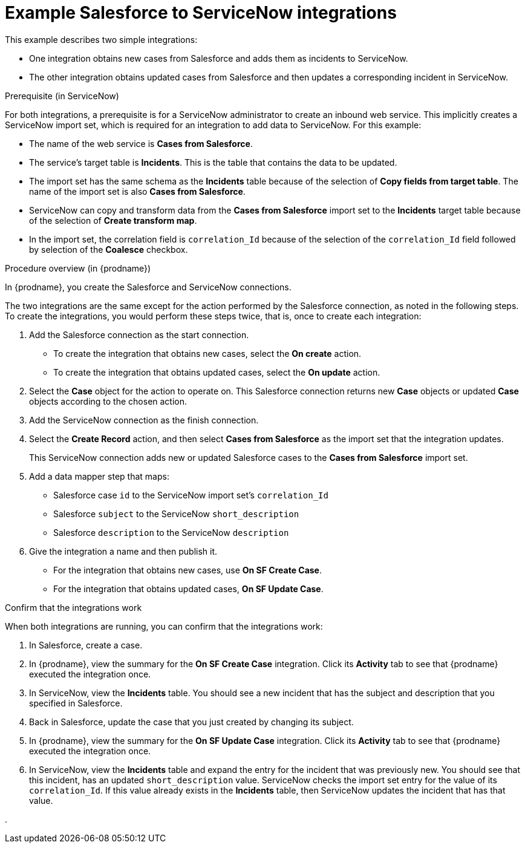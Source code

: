 // This module is included in the following assemblies:
// as_connecting-to-servicenow.adoc

[id='example-sf-servicenow-integration_{context}']
= Example Salesforce to ServiceNow integrations

This example describes two simple integrations:

* One integration obtains new
cases from Salesforce and adds them as incidents to ServiceNow. 

* The other integration obtains updated
cases from Salesforce and then updates a corresponding
incident in ServiceNow. 

.Prerequisite (in ServiceNow)
For both integrations, a prerequisite is for a ServiceNow
administrator to create an inbound web service. 
This implicitly creates a ServiceNow import set, which is required for 
an integration to add data to ServiceNow. For this example:

* The name of the web service is *Cases from Salesforce*.
* The service's target table is *Incidents*. This is the table that
contains the data to be updated.
* The import set has the same schema as the *Incidents* table
because of the selection of *Copy fields from target table*. The name of the
import set is also *Cases from Salesforce*. 
* ServiceNow can copy and transform data from the *Cases from Salesforce*
import set to the *Incidents* target table because of the selection of
*Create transform map*.

* In the import set, the correlation field is `correlation_Id` because 
of the selection of the `correlation_Id` field followed by selection of the
*Coalesce* checkbox.

.Procedure overview (in {prodname})
In {prodname}, you create the Salesforce and ServiceNow connections.

The two integrations are the same except for the action performed
by the Salesforce connection, as noted in the following steps.
To create the integrations, you would perform these steps twice, 
that is, once to create each integration: 

. Add the Salesforce connection as the start connection. 
+
* To create the integration that obtains new cases, select the
*On create* action. 
* To create the integration that obtains updated cases, select the 
*On update* action. 

. Select the *Case* object for the action to operate on. 
This Salesforce connection returns new *Case* objects or 
updated *Case* objects according to the chosen action.

. Add the ServiceNow connection as the finish connection.

. Select the *Create Record* action, and then select *Cases from Salesforce* 
as the import set that the integration updates. 
+
This ServiceNow connection adds new or updated Salesforce cases to the
*Cases from Salesforce* import set. 

. Add a data mapper step that maps:
+
* Salesforce case `id` to the ServiceNow import set's `correlation_Id`
* Salesforce `subject` to the ServiceNow `short_description`
* Salesforce `description` to the ServiceNow `description`

. Give the integration a name and then publish it. 

* For the integration that obtains new cases, use *On SF Create Case*.
* For the integration that obtains updated cases, *On SF Update Case*. 

.Confirm that the integrations work
When both integrations are
running, you can confirm that the integrations work:

. In Salesforce, create a case.
. In {prodname}, view the summary for the *On SF Create Case* integration.
Click its *Activity* tab to see that {prodname} executed the integration once. 
. In ServiceNow, view the *Incidents* table. You should see a new incident that
has the subject and description that you specified in Salesforce. 
. Back in Salesforce, update the case that you just created by changing 
its subject. 
. In {prodname}, view the summary for the *On SF Update Case* integration. 
Click its *Activity* tab to see that {prodname} executed the integration once. 
. In ServiceNow, view the *Incidents* table and expand the entry for the
incident that was previously new. You should
see that this incident, has an updated `short_description` value. 
ServiceNow checks the import set entry for the value of its `correlation_Id`. If
this value already exists in the *Incidents* table, then ServiceNow updates 
the incident that has that value. 


. 
